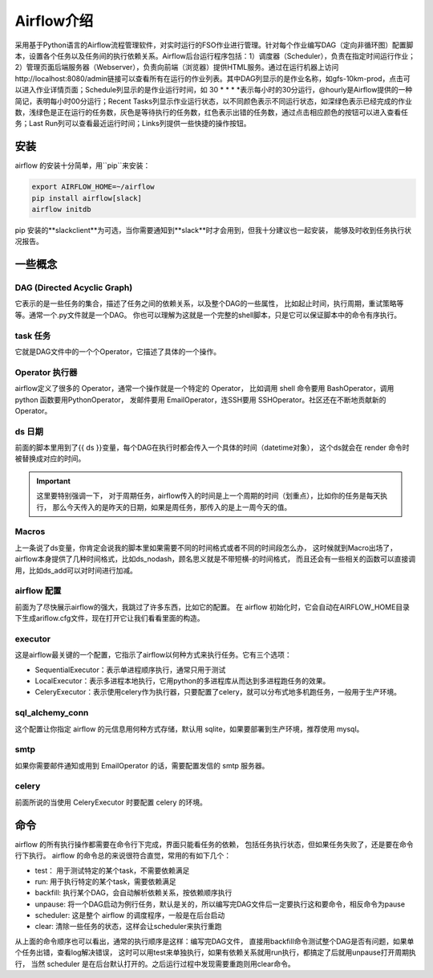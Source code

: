 ################################
Airflow介绍
################################

采用基于Python语言的Airflow流程管理软件，对实时运行的FSO作业进行管理。针对每个作业编写DAG（定向非循环图）配置脚本，设置各个任务以及任务间的执行依赖关系。Airflow后台运行程序包括：1）调度器（Scheduler），负责在指定时间运行作业；2）管理页面后端服务器（Webserver），负责向前端（浏览器）提供HTML服务。通过在运行机器上访问http://localhost:8080/admin链接可以查看所有在运行的作业列表。其中DAG列显示的是作业名称，如gfs-10km-prod，点击可以进入作业详情页面；Schedule列显示的是作业运行时间，如 30 * * * *表示每小时的30分运行，@hourly是Airflow提供的一种简记，表明每小时00分运行；Recent Tasks列显示作业运行状态，以不同颜色表示不同运行状态，如深绿色表示已经完成的作业数，浅绿色是正在运行的任务数，灰色是等待执行的任务数，红色表示出错的任务数，通过点击相应颜色的按钮可以进入查看任务；Last Run列可以查看最近运行时间；Links列提供一些快捷的操作按钮。

安装
======================

airflow 的安装十分简单，用``pip``来安装：

.. code-block :: bash

        export AIRFLOW_HOME=~/airflow
        pip install airflow[slack]
        airflow initdb

pip 安装的**slackclient**为可选，当你需要通知到**slack**时才会用到，但我十分建议也一起安装， 能够及时收到任务执行状况报告。

一些概念
======================

DAG (Directed Acyclic Graph)
-----------------------------

它表示的是一些任务的集合，描述了任务之间的依赖关系，以及整个DAG的一些属性， 比如起止时间，执行周期，重试策略等等。通常一个.py文件就是一个DAG。 你也可以理解为这就是一个完整的shell脚本，只是它可以保证脚本中的命令有序执行。

task 任务
-----------------------------


它就是DAG文件中的一个个Operator，它描述了具体的一个操作。

Operator 执行器
-----------------------------

airflow定义了很多的 Operator，通常一个操作就是一个特定的 Operator， 比如调用 shell 命令要用 BashOperator，调用 python 函数要用PythonOperator， 发邮件要用 EmailOperator，连SSH要用 SSHOperator。社区还在不断地贡献新的 Operator。

ds 日期
-----------------------------

前面的脚本里用到了{{ ds }}变量，每个DAG在执行时都会传入一个具体的时间（datetime对象）， 这个ds就会在 render 命令时被替换成对应的时间。

.. important:: 这里要特别强调一下， 对于周期任务，airflow传入的时间是上一个周期的时间（划重点），比如你的任务是每天执行， 那么今天传入的是昨天的日期，如果是周任务，那传入的是上一周今天的值。
.. important::这里要特别强调一下， 对于周期任务，airflow传入的时间是上一个周期的时间（划重点），比如你的任务是每天执行， 那么今天传入的是昨天的日期，如果是周任务，那传入的是上一周今天的值。

Macros
-----------------------------

上一条说了ds变量，你肯定会说我的脚本里如果需要不同的时间格式或者不同的时间段怎么办， 这时候就到Macro出场了，airflow本身提供了几种时间格式，比如ds_nodash，顾名思义就是不带短横-的时间格式， 而且还会有一些相关的函数可以直接调用，比如ds_add可以对时间进行加减。

airflow 配置
-----------------------------

前面为了尽快展示airflow的强大，我跳过了许多东西，比如它的配置。 在 airflow 初始化时，它会自动在AIRFLOW_HOME目录下生成ariflow.cfg文件，现在打开它让我们看看里面的构造。

executor
-----------------------------

这是airflow最关键的一个配置，它指示了airflow以何种方式来执行任务。它有三个选项：

- SequentialExecutor：表示单进程顺序执行，通常只用于测试
- LocalExecutor：表示多进程本地执行，它用python的多进程库从而达到多进程跑任务的效果。
- CeleryExecutor：表示使用celery作为执行器，只要配置了celery，就可以分布式地多机跑任务，一般用于生产环境。

sql_alchemy_conn
-----------------------------

这个配置让你指定 airflow 的元信息用何种方式存储，默认用 sqlite，如果要部署到生产环境，推荐使用 mysql。

smtp
-----------------------------

如果你需要邮件通知或用到 EmailOperator 的话，需要配置发信的 smtp 服务器。

celery
-----------------------------

前面所说的当使用 CeleryExecutor 时要配置 celery 的环境。


命令
============================

airflow 的所有执行操作都需要在命令行下完成，界面只能看任务的依赖， 包括任务执行状态，但如果任务失败了，还是要在命令行下执行。
airflow 的命令总的来说很符合直觉，常用的有如下几个：

- test： 用于测试特定的某个task，不需要依赖满足
- run: 用于执行特定的某个task，需要依赖满足
- backfill: 执行某个DAG，会自动解析依赖关系，按依赖顺序执行
- unpause: 将一个DAG启动为例行任务，默认是关的，所以编写完DAG文件后一定要执行这和要命令，相反命令为pause
- scheduler: 这是整个 airflow 的调度程序，一般是在后台启动
- clear: 清除一些任务的状态，这样会让scheduler来执行重跑

从上面的命令顺序也可以看出，通常的执行顺序是这样：编写完DAG文件， 直接用backfill命令测试整个DAG是否有问题，如果单个任务出错，查看log解决错误， 这时可以用test来单独执行，如果有依赖关系就用run执行，都搞定了后就用unpause打开周期执行， 当然 scheduler 是在后台默认打开的。之后运行过程中发现需要重跑则用clear命令。
